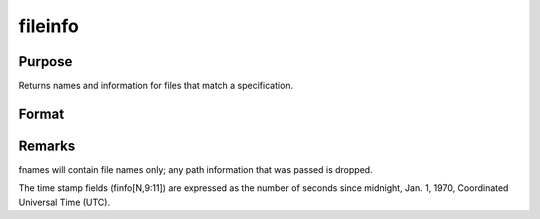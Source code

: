 
fileinfo
==============================================

Purpose
----------------

Returns names and information for files that match a specification.

Format
----------------
.. function:: fileinfo(fspec)

    :param fspec: file specification. Can include path.
        Wildcards are allowed in  fspec.
    :type fspec: string

    :returns: fnames (*Nx1 string array of all file names that match*), null string if none are found.

    :returns: finfo (*Nx13 matrix*), information about matching files.
        Linux

    .. csv-table::
        :widths: auto

        "[N, 1]", "filesystem ID"
        "[N, 2]", "inode number"
        "[N, 3]", "mode bit mask"
        "[N, 4]", "number of links"
        "[N, 5]", "user ID"
        "[N, 6]", "group ID"
        "[N, 7]", "device ID (char/block special files only)"
        "[N, 8]", "size in bytes"
        "[N, 9]", "last access time"
        "[N,10]", "last data modification time"
        "[N,11]", "last file status change time"
        "[N,12]", "preferred I/O block size"
        "[N,13]", "number of 512-byte blocks allocated"
        "Windows"
        "[N, 1]", "drive number (A = 0, B = 1, etc.)"
        "[N, 2]", "n/a, 0"
        "[N, 3]", "mode bit mask"
        "[N, 4]", "number of links, always 1"
        "[N, 5]", "n/a, 0"
        "[N, 6]", "n/a, 0"
        "[N, 7]", "n/a, 0"
        "[N, 8]", "size in bytes"
        "[N, 9]", "last access time"
        "[N,10]", "last data modification time"
        "[N,11]", "creation time"
        "[N,12]", "n/a, 0"
        "[N,13]", "n/a, 0"
        "finfo will be a scalar zero if no matches are found."



Remarks
-------

fnames will contain file names only; any path information that was
passed is dropped.

The time stamp fields (finfo[N,9:11]) are expressed as the number of
seconds since midnight, Jan. 1, 1970, Coordinated Universal Time (UTC).

